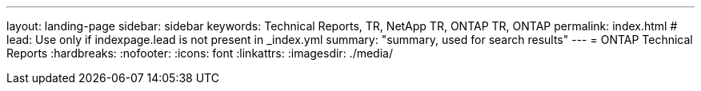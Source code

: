 ---
layout: landing-page
sidebar: sidebar
keywords: Technical Reports, TR, NetApp TR, ONTAP TR, ONTAP
permalink: index.html
# lead: Use only if indexpage.lead is not present in _index.yml
summary: "summary, used for search results"
---
= ONTAP Technical Reports
:hardbreaks:
:nofooter:
:icons: font
:linkattrs:
:imagesdir: ./media/